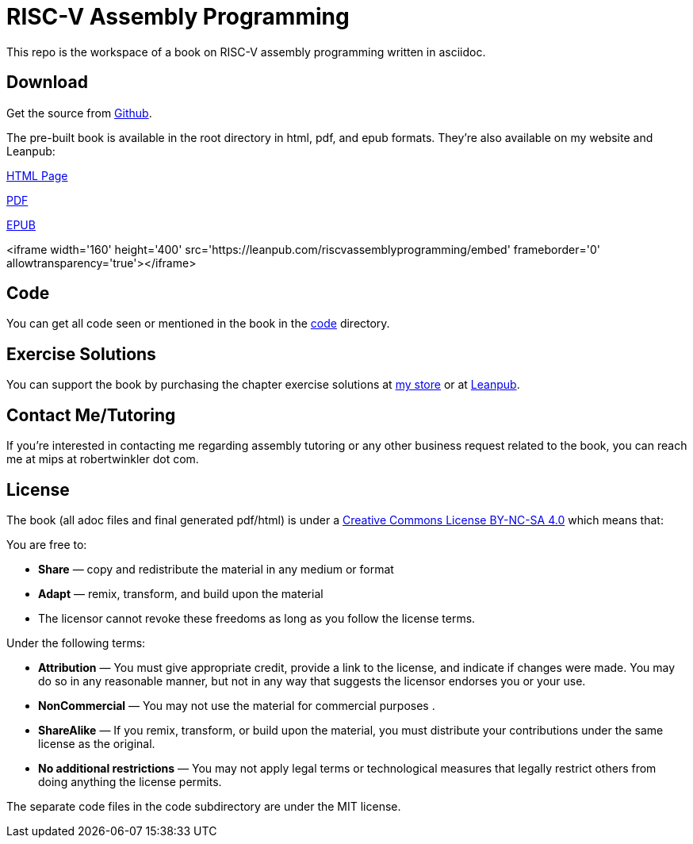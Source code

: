 = RISC-V Assembly Programming

This repo is the workspace of a book on RISC-V assembly programming written
in asciidoc.

== Download
Get the source from https://github.com/rswinkle/riscv_book[Github].


The pre-built book is available in the root directory in html, pdf, and
epub formats.  They're also available on my website and Leanpub:

https://www.robertwinkler.com/projects/riscv_book/riscv_book.html[HTML Page]

https://www.robertwinkler.com/projects/riscv_book/riscv_book.pdf[PDF]

https://www.robertwinkler.com/projects/riscv_book/riscv_book.epub[EPUB]

<iframe width='160' height='400' src='https://leanpub.com/riscvassemblyprogramming/embed' frameborder='0' allowtransparency='true'></iframe>
  

== Code
You can get all code seen or mentioned in the book in the
https://github.com/rswinkle/riscv_book/tree/main/code[code] directory.

== Exercise Solutions
You can support the book by purchasing the chapter exercise solutions at
https://store.robertwinkler.com/[my store] or at https://leanpub.com/riscvassemblyprogramming[Leanpub].

== Contact Me/Tutoring
If you're interested in contacting me regarding assembly tutoring or any other
business request related to the book, you can reach me at mips at robertwinkler dot com.

== License

The book (all adoc files and final generated pdf/html) is under a
https://creativecommons.org/licenses/by-nc-sa/4.0/[Creative Commons License BY-NC-SA 4.0]
which means that:

You are free to:

* *Share* — copy and redistribute the material in any medium or format
* *Adapt* — remix, transform, and build upon the material
* The licensor cannot revoke these freedoms as long as you follow the license terms.

Under the following terms:

* *Attribution* — You must give appropriate credit, provide a link to the license, and indicate if changes were made. You may do so in any reasonable manner, but not in any way that suggests the licensor endorses you or your use.
* *NonCommercial* — You may not use the material for commercial purposes .
* *ShareAlike* — If you remix, transform, or build upon the material, you must distribute your contributions under the same license as the original.
* *No additional restrictions* — You may not apply legal terms or technological measures that legally restrict others from doing anything the license permits.

The separate code files in the code subdirectory are under the MIT license.





